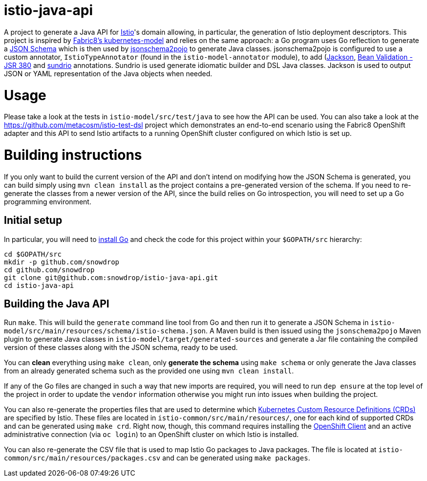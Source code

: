 = istio-java-api

A project to generate a Java API for https://istio.io[Istio]'s domain allowing, in particular, the generation of Istio deployment
descriptors. This project is inspired by https://github.com/fabric8io/kubernetes-model[Fabric8's kubernetes-model] and relies on
the same approach: a Go program uses Go reflection to generate a http://json-schema.org[JSON Schema] which is then used by
https://github.com/joelittlejohn/jsonschema2pojo[jsonschema2pojo] to generate Java classes. jsonschema2pojo is configured to use
a custom annotator, `IstioTypeAnnotator` (found in the `istio-model-annotator` module), to add
(https://github.com/fasterxml/jackson[Jackson], https://jcp.org/en/jsr/detail?id=380[Bean Validation - JSR 380] and
https://github.com/sundrio/sundrio[sundrio] annotations. Sundrio is used generate idiomatic builder and DSL Java classes.
Jackson is used to output JSON or YAML representation of the Java objects when needed.

= Usage

Please take a look at the tests in `istio-model/src/test/java` to see how the API can be used. You can also take a look at the
https://github.com/metacosm/istio-test-dsl project which demonstrates an end-to-end scenario using the Fabric8 OpenShift adapter
and this API to send Istio artifacts to a running OpenShift cluster configured on which Istio is set up.

= Building instructions

If you only want to build the current version of the API and don't intend on modifying how the JSON Schema is generated, you can
build simply using `mvn clean install` as the project contains a pre-generated version of the schema. If you need to
re-generate the classes from a newer version of the API, since the build relies on Go introspection, you will need to set up a
Go programming environment.

== Initial setup

In particular, you will need to https://golang.org/doc/install[install Go] and check the code for this project within your
`$GOPATH/src` hierarchy:

```bash
cd $GOPATH/src
mkdir -p github.com/snowdrop
cd github.com/snowdrop
git clone git@github.com:snowdrop/istio-java-api.git
cd istio-java-api
```

== Building the Java API

Run `make`. This will build the `generate` command line tool from Go and then run it to generate a JSON Schema in
`istio-model/src/main/resources/schema/istio-schema.json`. A Maven build is then issued using the `jsonschema2pojo` Maven plugin
to generate Java classes in `istio-model/target/generated-sources` and generate a Jar file containing the compiled version of
these classes along with the JSON schema, ready to be used.

You can *clean* everything using `make clean`, only *generate the schema* using `make schema` or only generate the Java classes
from an already generated schema such as the provided one using `mvn clean install`.

If any of the Go files are changed in such a way that new imports are required, you will need to run `dep ensure`
at the top level of the project in order to update the `vendor` information otherwise you might run into issues
when building the project.

You can also re-generate the properties files that are used to determine which
https://kubernetes.io/docs/concepts/extend-kubernetes/api-extension/custom-resources/[Kubernetes Custom Resource Definitions (CRDs)]
are specified by Istio. These files are located in `istio-common/src/main/resources/`, one for each kind of supported CRDs
and can be generated using `make crd`. Right now, though, this command requires installing the
https://docs.openshift.org/latest/cli_reference/get_started_cli.html[OpenShift Client] and an active administrative connection
(via `oc login`) to an OpenShift cluster on which Istio is installed.

You can also re-generate the CSV file that is used to map Istio Go packages to Java packages. The file is located at
`istio-common/src/main/resources/packages.csv` and can be generated using `make packages`.

